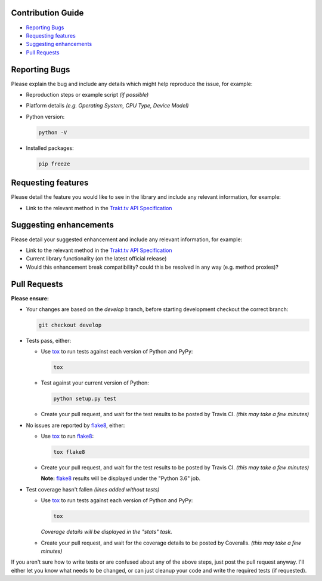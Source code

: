 Contribution Guide
------------------

- `Reporting Bugs`_
- `Requesting features`_
- `Suggesting enhancements`_
- `Pull Requests`_

Reporting Bugs
--------------

Please explain the bug and include any details which might help reproduce the issue, for example:

- Reproduction steps or example script *(if possible)*
- Platform details *(e.g. Operating System, CPU Type, Device Model)*
- Python version:

  .. code-block:: shell

    python -V

- Installed packages:

  .. code-block:: shell

    pip freeze

Requesting features
-------------------

Please detail the feature you would like to see in the library and include any relevant information, for example:

- Link to the relevant method in the `Trakt.tv API Specification`_

Suggesting enhancements
-----------------------

Please detail your suggested enhancement and include any relevant information, for example:

- Link to the relevant method in the `Trakt.tv API Specification`_
- Current library functionality (on the latest official release)
- Would this enhancement break compatibility? could this be resolved in any way (e.g. method proxies)?

Pull Requests
-------------

**Please ensure:**

- Your changes are based on the *develop* branch, before starting development checkout the correct branch:

  .. code-block:: shell

    git checkout develop

- Tests pass, either:

  - Use `tox`_ to run tests against each version of Python and PyPy:

    .. code-block:: shell

      tox

  - Test against your current version of Python:

    .. code-block:: shell

      python setup.py test

  - Create your pull request, and wait for the test results to be posted by Travis CI. *(this may take a few minutes)*

- No issues are reported by `flake8`_, either:

  - Use `tox`_ to run `flake8`_:

    .. code-block:: shell

      tox flake8

  - Create your pull request, and wait for the test results to be posted by Travis CI. *(this may take a few minutes)*

    **Note:** `flake8`_ results will be displayed under the "Python 3.6" job.

- Test coverage hasn't fallen *(lines added without tests)*

  - Use `tox`_ to run tests against each version of Python and PyPy:

    .. code-block:: shell

      tox

    *Coverage details will be displayed in the "stats" task.*

  - Create your pull request, and wait for the coverage details to be posted by Coveralls. *(this may take a few minutes)*

If you aren't sure how to write tests or are confused about any of the above steps, just post the pull request anyway. I'll either let you
know what needs to be changed, or can just cleanup your code and write the required tests (if requested).

.. _flake8: http://flake8.pycqa.org
.. _Trakt.tv API Specification: http://docs.trakt.apiary.io
.. _tox: https://tox.readthedocs.io
